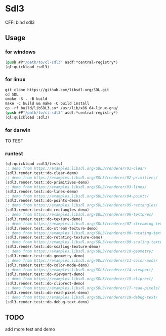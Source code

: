 * Sdl3 
CFFI bind sdl3

** Usage
*** for windows
#+BEGIN_SRC lisp
  (push #P"/path/to/cl-sdl3" asdf:*central-registry*)
  (ql:quickload :sdl3)
#+END_SRC

*** for linux
#+BEGIN_SRC lisp
  git clone https://github.com/libsdl-org/SDL.git
  cd SDL
  cmake -S . -B build
  make -C build && make -C build install
  cp -rf build/libSDL3.so* /usr/lib/x86_64-linux-gnu/
  (push #P"/path/to/cl-sdl3" asdf:*central-registry*)
  (ql:quickload :sdl3)
#+END_SRC

*** for darwin
TO TEST

*** runtest
#+BEGIN_SRC lisp
  (ql:quickload :sdl3/tests)
  ;; demo from https://examples.libsdl.org/SDL3/renderer/01-clear/
  (sdl3.render.test::do-clear-demo)
  ;; demo from https://examples.libsdl.org/SDL3/renderer/02-primitives/
  (sdl3.render.test::do-primitives-demo)
  ;; demo from https://examples.libsdl.org/SDL3/renderer/03-lines/
  (sdl3.render.test::do-lines-demo)
  ;; demo from https://examples.libsdl.org/SDL3/renderer/04-points/
  (sdl3.render.test::do-points-demo)
  ;; demo from https://examples.libsdl.org/SDL3/renderer/05-rectangles/
  (sdl3.render.test::do-rectangles-demo)
  ;; demo from https://examples.libsdl.org/SDL3/renderer/06-textures/
  (sdl3.render.test::do-texture-demo)
  ;; demo from https://examples.libsdl.org/SDL3/renderer/07-streaming-textures/
  (sdl3.render.test::do-stream-texture-demo)
  ;; demo from https://examples.libsdl.org/SDL3/renderer/08-rotating-textures/
  (sdl3.render.test::do-rotating-texture-demo)
  ;; demo from https://examples.libsdl.org/SDL3/renderer/09-scaling-textures/
  (sdl3.render.test::do-scaling-texture-demo)
  ;; demo from https://examples.libsdl.org/SDL3/renderer/10-geometry/
  (sdl3.render.test::do-geometry-demo)
  ;; demo from https://examples.libsdl.org/SDL3/renderer/11-color-mods/
  (sdl3.render.test::do-color-mode-demo)
  ;; demo from https://examples.libsdl.org/SDL3/renderer/14-viewport/
  (sdl3.render.test::do-viewport-demo)
  ;; demo from https://examples.libsdl.org/SDL3/renderer/15-cliprect/
  (sdl3.render.test::do-cliprect-demo)
  ;; demo from https://examples.libsdl.org/SDL3/renderer/17-read-pixels/
  (sdl3.render.test::do-read-pixel-demo)
  ;; demo from https://examples.libsdl.org/SDL3/renderer/18-debug-text/
  (sdl3.render.test::do-debug-text-demo)
#+END_SRC

** TODO
add more test and demo
